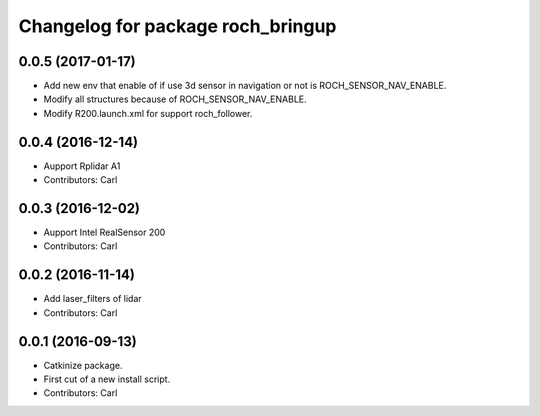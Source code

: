 ^^^^^^^^^^^^^^^^^^^^^^^^^^^^^^^^^^^
Changelog for package roch_bringup
^^^^^^^^^^^^^^^^^^^^^^^^^^^^^^^^^^^
0.0.5 (2017-01-17)
------------------
* Add new env that enable of if use 3d sensor in navigation or not is ROCH_SENSOR_NAV_ENABLE.
* Modify all structures because of ROCH_SENSOR_NAV_ENABLE.
* Modify R200.launch.xml for support roch_follower.

0.0.4 (2016-12-14)
------------------
* Aupport Rplidar A1
* Contributors: Carl

0.0.3 (2016-12-02)
------------------
* Aupport Intel RealSensor 200
* Contributors: Carl

0.0.2 (2016-11-14)
------------------
* Add laser_filters of lidar
* Contributors: Carl

0.0.1 (2016-09-13)
------------------
* Catkinize package.
* First cut of a new install script.
* Contributors: Carl

